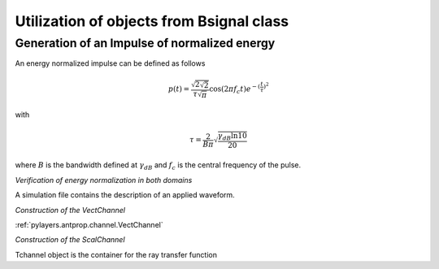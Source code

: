 Utilization of objects from Bsignal class
=========================================

Generation of an Impulse of normalized energy 
---------------------------------------------

 
An energy normalized impulse can be defined as follows
 
.. math::

     p(t)= \frac{\sqrt{2\sqrt{2}}}{\tau\sqrt{\pi}} \cos(2\pi f_c t) e^{-(\frac{t}{\tau})^2}

with

.. math::

      \tau = \frac{2}{B\pi}\sqrt{\frac{\gamma_{dB}\ln{10}}{20}}
 
where :math:`B` is the bandwidth defined at :math:`\gamma_{dB}` and
:math:`f_c` is the central frequency of the pulse.



.. ipython::

    In [1]: from pylayers.signal.bsignal import *

    In [1]: fc = 4 
    
    In [1]: band   = 2

    In [1]: thresh = 10
    
    In [1]: fe     = 100 

    In [1]: ip  = EnImpulse([],fc,band,thresh,fe)
   
    @savefig simple_impulse.png width=5in
    In [1]: ip.plot()

*Verification of energy normalization in both domains*

.. ipython::

    In [1]: Et  = sum(ip.y*ip.y)*ip.dx()

    In [1]: print "Time integration",Et

    In [1]: P = ip.esd()
   
    In [1]: Ef = sum(P.y)*P.dx()

    In [1]: print "Frequency integration",Ef

A simulation file contains the description of an applied waveform. 

.. ipython::

    In [1]: from pylayers.simul.simulem import *

    In [2]: from matplotlib.pylab import *

    In [3]: S = Simul()

    In [4]: S.load('default.ini')

    In [5]: st = S.wav.st

    In [6]: sf = S.wav.sf

    In [7]: S.wav.info()

    @savefig default_wav.png width=5in 
    In [8]: st.plot()


*Construction of the VectChannel*

:ref:`pylayers.antprop.channel.VectChannel`

.. ipython::

    In [9]: vc = S.VC(1,1)
    
    @savefig doadod.png width=8in
    In [10]: vc.doadod()


*Construction of the ScalChannel*

.. ipython::

    In [1]: H = vc.tran2prop()


Tchannel object is the container for the ray transfer function 

.. ipython::

    In [1]: S.tx.A.info()

    In [1]: plt.figure()

    @savefig rayTF.png width=6in 
    In [2]: H.plot(ix=np.arange(10))


